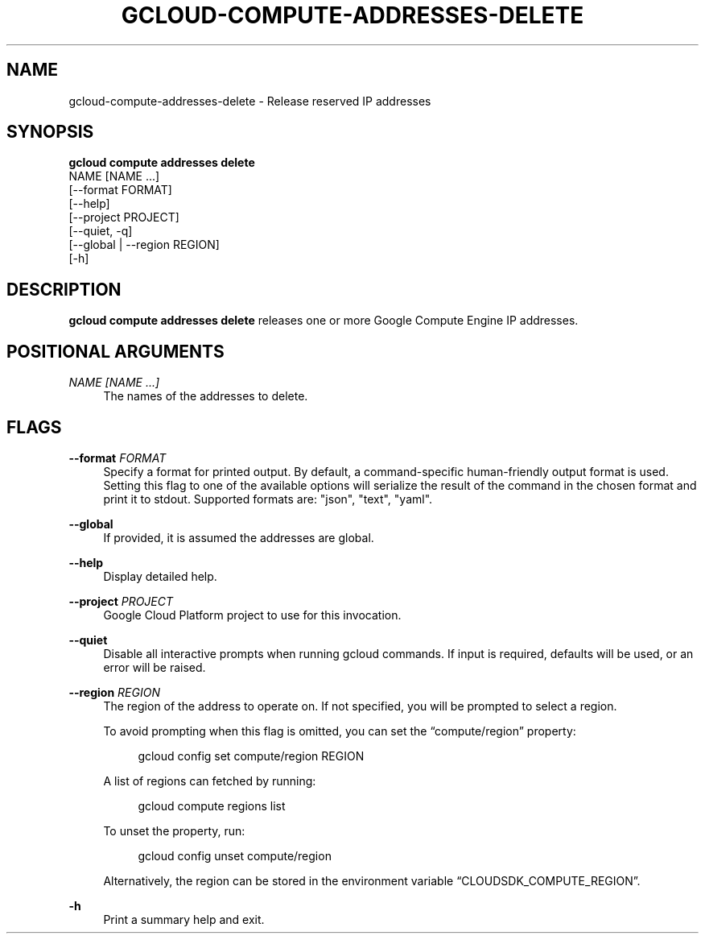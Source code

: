 '\" t
.TH "GCLOUD\-COMPUTE\-ADDRESSES\-DELETE" "1"
.ie \n(.g .ds Aq \(aq
.el       .ds Aq '
.nh
.ad l
.SH "NAME"
gcloud-compute-addresses-delete \- Release reserved IP addresses
.SH "SYNOPSIS"
.sp
.nf
\fBgcloud compute addresses delete\fR
  NAME [NAME \&...]
  [\-\-format FORMAT]
  [\-\-help]
  [\-\-project PROJECT]
  [\-\-quiet, \-q]
  [\-\-global | \-\-region REGION]
  [\-h]
.fi
.SH "DESCRIPTION"
.sp
\fBgcloud compute addresses delete\fR releases one or more Google Compute Engine IP addresses\&.
.SH "POSITIONAL ARGUMENTS"
.PP
\fINAME [NAME \&...]\fR
.RS 4
The names of the addresses to delete\&.
.RE
.SH "FLAGS"
.PP
\fB\-\-format\fR \fIFORMAT\fR
.RS 4
Specify a format for printed output\&. By default, a command\-specific human\-friendly output format is used\&. Setting this flag to one of the available options will serialize the result of the command in the chosen format and print it to stdout\&. Supported formats are: "json", "text", "yaml"\&.
.RE
.PP
\fB\-\-global\fR
.RS 4
If provided, it is assumed the addresses are global\&.
.RE
.PP
\fB\-\-help\fR
.RS 4
Display detailed help\&.
.RE
.PP
\fB\-\-project\fR \fIPROJECT\fR
.RS 4
Google Cloud Platform project to use for this invocation\&.
.RE
.PP
\fB\-\-quiet\fR
.RS 4
Disable all interactive prompts when running gcloud commands\&. If input is required, defaults will be used, or an error will be raised\&.
.RE
.PP
\fB\-\-region\fR \fIREGION\fR
.RS 4
The region of the address to operate on\&. If not specified, you will be prompted to select a region\&.
.sp
To avoid prompting when this flag is omitted, you can set the \(lqcompute/region\(rq property:
.sp
.if n \{\
.RS 4
.\}
.nf
gcloud config set compute/region REGION
.fi
.if n \{\
.RE
.\}
.sp
A list of regions can fetched by running:
.sp
.if n \{\
.RS 4
.\}
.nf
gcloud compute regions list
.fi
.if n \{\
.RE
.\}
.sp
To unset the property, run:
.sp
.if n \{\
.RS 4
.\}
.nf
gcloud config unset compute/region
.fi
.if n \{\
.RE
.\}
.sp
Alternatively, the region can be stored in the environment variable \(lqCLOUDSDK_COMPUTE_REGION\(rq\&.
.RE
.PP
\fB\-h\fR
.RS 4
Print a summary help and exit\&.
.RE
